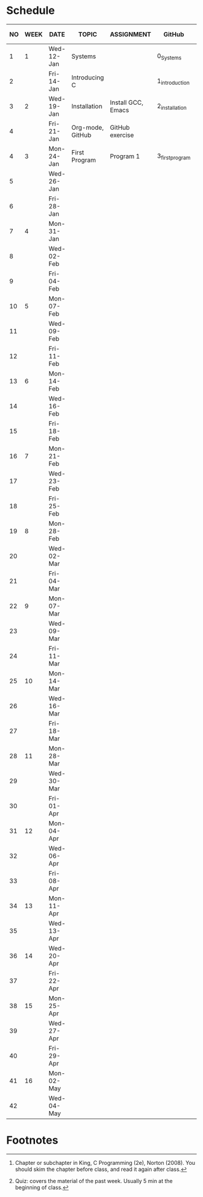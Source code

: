 #+options: toc:nil
* Schedule
   | NO | WEEK | DATE       | TOPIC            | ASSIGNMENT         | GitHub          | KING CHAPTER[fn:2] | TEST[fn:1] |
   |----+------+------------+------------------+--------------------+-----------------+--------------------+------------|
   |  1 |    1 | Wed-12-Jan | Systems          |                    | 0_Systems       |                    |            |
   |  2 |      | Fri-14-Jan | Introducing C    |                    | 1_introduction  | 1 Introducing C    | Quiz 1     |
   |----+------+------------+------------------+--------------------+-----------------+--------------------+------------|
   |  3 |    2 | Wed-19-Jan | Installation     | Install GCC, Emacs | 2_installation  |                    |            |
   |  4 |      | Fri-21-Jan | Org-mode, GitHub | GitHub exercise    |                 |                    | Quiz 2     |
   |----+------+------------+------------------+--------------------+-----------------+--------------------+------------|
   |  4 |    3 | Mon-24-Jan | First Program    | Program  1         | 3_first_program | 2 C Fundamentals   |            |
   |  5 |      | Wed-26-Jan |                  |                    |                 |                    |            |
   |  6 |      | Fri-28-Jan |                  |                    |                 |                    |            |
   |----+------+------------+------------------+--------------------+-----------------+--------------------+------------|
   |  7 |    4 | Mon-31-Jan |                  |                    |                 |                    |            |
   |  8 |      | Wed-02-Feb |                  |                    |                 |                    |            |
   |  9 |      | Fri-04-Feb |                  |                    |                 |                    |            |
   |----+------+------------+------------------+--------------------+-----------------+--------------------+------------|
   | 10 |    5 | Mon-07-Feb |                  |                    |                 |                    |            |
   | 11 |      | Wed-09-Feb |                  |                    |                 |                    |            |
   | 12 |      | Fri-11-Feb |                  |                    |                 |                    |            |
   |----+------+------------+------------------+--------------------+-----------------+--------------------+------------|
   | 13 |    6 | Mon-14-Feb |                  |                    |                 |                    |            |
   | 14 |      | Wed-16-Feb |                  |                    |                 |                    |            |
   | 15 |      | Fri-18-Feb |                  |                    |                 |                    |            |
   |----+------+------------+------------------+--------------------+-----------------+--------------------+------------|
   | 16 |    7 | Mon-21-Feb |                  |                    |                 |                    |            |
   | 17 |      | Wed-23-Feb |                  |                    |                 |                    |            |
   | 18 |      | Fri-25-Feb |                  |                    |                 |                    |            |
   |----+------+------------+------------------+--------------------+-----------------+--------------------+------------|
   | 19 |    8 | Mon-28-Feb |                  |                    |                 |                    |            |
   | 20 |      | Wed-02-Mar |                  |                    |                 |                    |            |
   | 21 |      | Fri-04-Mar |                  |                    |                 |                    |            |
   |----+------+------------+------------------+--------------------+-----------------+--------------------+------------|
   | 22 |    9 | Mon-07-Mar |                  |                    |                 |                    |            |
   | 23 |      | Wed-09-Mar |                  |                    |                 |                    |            |
   | 24 |      | Fri-11-Mar |                  |                    |                 |                    |            |
   |----+------+------------+------------------+--------------------+-----------------+--------------------+------------|
   | 25 |   10 | Mon-14-Mar |                  |                    |                 |                    |            |
   | 26 |      | Wed-16-Mar |                  |                    |                 |                    |            |
   | 27 |      | Fri-18-Mar |                  |                    |                 |                    |            |
   |----+------+------------+------------------+--------------------+-----------------+--------------------+------------|
   | 28 |   11 | Mon-28-Mar |                  |                    |                 |                    |            |
   | 29 |      | Wed-30-Mar |                  |                    |                 |                    |            |
   | 30 |      | Fri-01-Apr |                  |                    |                 |                    |            |
   |----+------+------------+------------------+--------------------+-----------------+--------------------+------------|
   | 31 |   12 | Mon-04-Apr |                  |                    |                 |                    |            |
   | 32 |      | Wed-06-Apr |                  |                    |                 |                    |            |
   | 33 |      | Fri-08-Apr |                  |                    |                 |                    |            |
   |----+------+------------+------------------+--------------------+-----------------+--------------------+------------|
   | 34 |   13 | Mon-11-Apr |                  |                    |                 |                    |            |
   | 35 |      | Wed-13-Apr |                  |                    |                 |                    |            |
   |----+------+------------+------------------+--------------------+-----------------+--------------------+------------|
   | 36 |   14 | Wed-20-Apr |                  |                    |                 |                    |            |
   | 37 |      | Fri-22-Apr |                  |                    |                 |                    |            |
   |----+------+------------+------------------+--------------------+-----------------+--------------------+------------|
   | 38 |   15 | Mon-25-Apr |                  |                    |                 |                    |            |
   | 39 |      | Wed-27-Apr |                  |                    |                 |                    |            |
   | 40 |      | Fri-29-Apr |                  |                    |                 |                    |            |
   |----+------+------------+------------------+--------------------+-----------------+--------------------+------------|
   | 41 |   16 | Mon-02-May |                  |                    |                 |                    |            |
   | 42 |      | Wed-04-May |                  |                    |                 |                    |            |
   |----+------+------------+------------------+--------------------+-----------------+--------------------+------------|

* Footnotes

[fn:2]Chapter or subchapter in King, C Programming (2e), Norton
(2008). You should skim the chapter before class, and read it again
after class. 

[fn:1]Quiz: covers the material of the past week. Usually 5 min at the
beginning of class.
